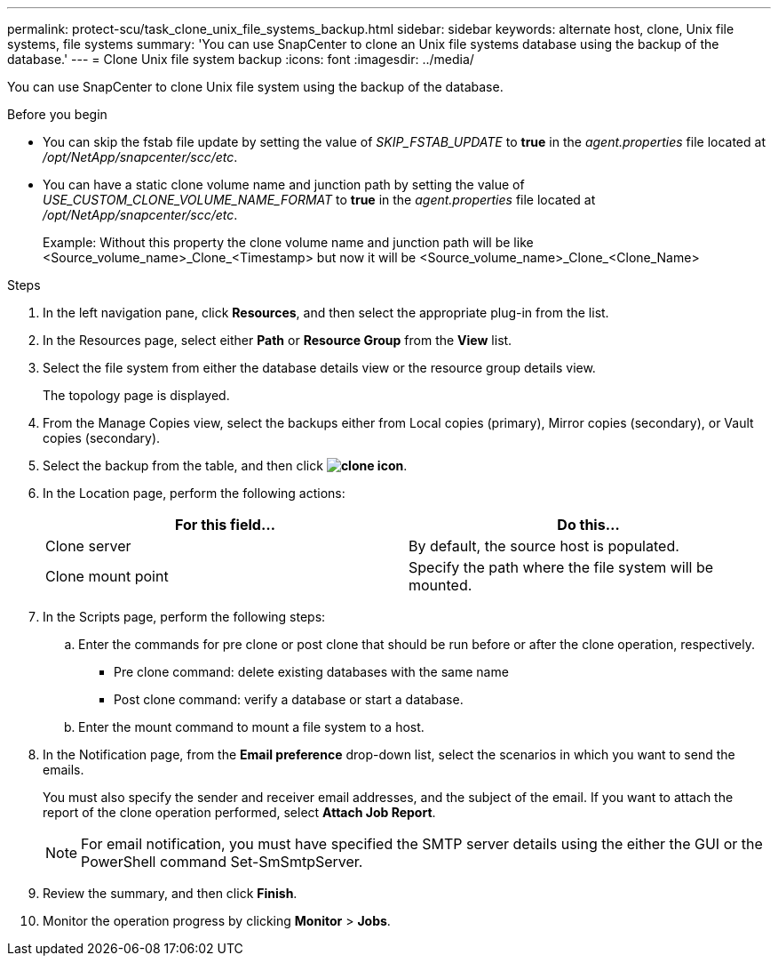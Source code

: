 ---
permalink: protect-scu/task_clone_unix_file_systems_backup.html
sidebar: sidebar
keywords: alternate host, clone, Unix file systems, file systems
summary: 'You can use SnapCenter to clone an Unix file systems database using the backup of the database.'
---
= Clone Unix file system backup
:icons: font
:imagesdir: ../media/

[.lead]
You can use SnapCenter to clone Unix file system using the backup of the database.

.Before you begin

* You can skip the fstab file update by setting the value of _SKIP_FSTAB_UPDATE_ to *true* in the _agent.properties_ file located at _/opt/NetApp/snapcenter/scc/etc_.
* You can have a static clone volume name and junction path by setting the value of _USE_CUSTOM_CLONE_VOLUME_NAME_FORMAT_ to *true* in the _agent.properties_ file located at _/opt/NetApp/snapcenter/scc/etc_.
+
Example: Without this property the clone volume name and junction path will be like <Source_volume_name>_Clone_<Timestamp> but now it will be <Source_volume_name>_Clone_<Clone_Name>

.Steps

. In the left navigation pane, click *Resources*, and then select the appropriate plug-in from the list.
. In the Resources page, select either *Path* or *Resource Group* from the *View* list.
. Select the file system from either the database details view or the resource group details view.
+
The topology page is displayed.

. From the Manage Copies view, select the backups either from Local copies (primary), Mirror copies (secondary), or Vault copies (secondary).
. Select the backup from the table, and then click *image:../media/clone_icon.gif[clone icon]*.
. In the Location page, perform the following actions:
+
|===
| For this field...| Do this...

a|
Clone server
a|
By default, the source host is populated.
a|
Clone mount point
a|
Specify the path where the file system will be mounted.
|===

. In the Scripts page, perform the following steps:
.. Enter the commands for pre clone or post clone that should be run before or after the clone operation, respectively.
* Pre clone command: delete existing databases with the same name
* Post clone command: verify a database or start a database.
.. Enter the mount command to mount a file system to a host.
. In the Notification page, from the *Email preference* drop-down list, select the scenarios in which you want to send the emails.
+
You must also specify the sender and receiver email addresses, and the subject of the email. If you want to attach the report of the clone operation performed, select *Attach Job Report*.
+
NOTE: For email notification, you must have specified the SMTP server details using the either the GUI or the PowerShell command Set-SmSmtpServer.

. Review the summary, and then click *Finish*.
. Monitor the operation progress by clicking *Monitor* > *Jobs*.
